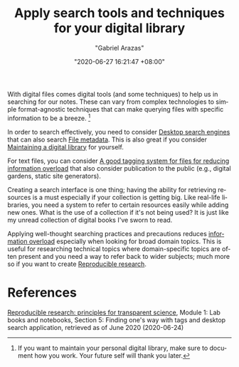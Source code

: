 #+title: Apply search tools and techniques for your digital library
#+author: "Gabriel Arazas"
#+email: "foo.dogsquared@gmail.com"
#+date: "2020-06-27 16:21:47 +08:00"
#+date_modified: "2021-04-05 15:39:17 +08:00"
#+language: en
#+options: toc:t
#+tags: personal-info-management


With digital files comes digital tools (and some techniques) to help us in searching for our notes.
These can vary from complex technologies to simple format-agnostic techniques that can make querying files with specific information to be a breeze.
[fn:: If you want to maintain your personal digital library, make sure to document how you work.
Your future self will thank you later.]

In order to search effectively, you need to consider [[file:2020-04-15-20-41-51.org][Desktop search engines]] that can also search [[file:2020-04-13-17-32-27.org][File metadata]].
This is also great if you consider [[file:2020-04-14-18-28-55.org][Maintaining a digital library]] for yourself.

For text files, you can consider [[file:2020-06-24-14-33-42.org][A good tagging system for files for reducing information overload]]  that also consider publication to the public (e.g., digital gardens, static site generators).

Creating a search interface is one thing;
having the ability for retrieving resources is a must especially if your collection is getting big.
Like real-life libraries, you need a system to refer to certain resources easily while adding new ones.
What is the use of a collection if it's not being used?
It is just like my unread collection of digital books I've sworn to read.

Applying well-thought searching practices and precautions reduces [[https://en.wikipedia.org/wiki/Information_overload][information overload]] especially when looking for broad domain topics.
This is useful for researching technical topics where domain-specific topics are often present and you need a way to refer back to wider subjects;
much more so if you want to create [[file:2020-04-12-11-20-53.org][Reproducible research]].




* References

[[https://www.fun-mooc.fr/courses/course-v1:inria+41016+self-paced/info][Reproducible research: principles for transparent science]], Module 1: Lab books and notebooks, Section 5: Finding one's way with tags and desktop search application, retrieved as of June 2020 (2020-06-24)
